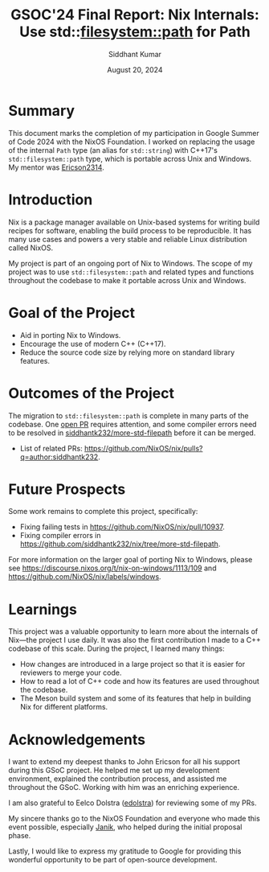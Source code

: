 #+options: toc:nil num:1
#+author: Siddhant Kumar
#+email: siddhantk232@gmail.com
#+TITLE: GSOC'24 Final Report: Nix Internals: Use std::filesystem::path for Path
#+DATE: August 20, 2024

* Summary

This document marks the completion of my participation in Google
Summer of Code 2024 with the NixOS Foundation. I worked on replacing
the usage of the internal =Path= type (an alias for =std::string=)
with C++17's =std::filesystem::path= type, which is portable across
Unix and Windows. My mentor was [[https://github.com/Ericson2314][Ericson2314]].

* Introduction

Nix is a package manager available on Unix-based systems for writing
build recipes for software, enabling the build process to be
reproducible. It has many use cases and powers a very stable and
reliable Linux distribution called NixOS.

My project is part of an ongoing port of Nix to Windows. The scope of
my project was to use =std::filesystem::path= and related types and
functions throughout the codebase to make it portable across Unix and
Windows.

* Goal of the Project

- Aid in porting Nix to Windows.
- Encourage the use of modern C++ (C++17).
- Reduce the source code size by relying more on standard library
  features.

* Outcomes of the Project

The migration to =std::filesystem::path= is complete in many parts of
the codebase. One [[https://github.com/NixOS/nix/pull/10937][open PR]] requires attention, and some compiler errors
need to be resolved in [[https://github.com/siddhantk232/nix/tree/more-std-filepath][siddhantk232/more-std-filepath]] before it can be
merged.

- List of related PRs: https://github.com/NixOS/nix/pulls?q=author:siddhantk232.

* Future Prospects

Some work remains to complete this project, specifically:

- Fixing failing tests in https://github.com/NixOS/nix/pull/10937.
- Fixing compiler errors in https://github.com/siddhantk232/nix/tree/more-std-filepath.

For more information on the larger goal of porting Nix to Windows, please see
https://discourse.nixos.org/t/nix-on-windows/1113/109 and
https://github.com/NixOS/nix/labels/windows.

* Learnings

This project was a valuable opportunity to learn more about the
internals of Nix—the project I use daily. It was also the first
contribution I made to a C++ codebase of this scale. During the
project, I learned many things:

- How changes are introduced in a large project so that it is easier for
  reviewers to merge your code.
- How to read a lot of C++ code and how its features are used
  throughout the codebase.
- The Meson build system and some of its features that help in
  building Nix for different platforms.

* Acknowledgements

I want to extend my deepest thanks to John Ericson for all his support
during this GSoC project. He helped me set up my development
environment, explained the contribution process, and assisted me
throughout the GSoC. Working with him was an enriching experience.

I am also grateful to Eelco Dolstra ([[https://github.com/edolstra][edolstra]]) for reviewing some of
my PRs.

My sincere thanks go to the NixOS Foundation and everyone who made
this event possible, especially [[https://discourse.nixos.org/u/Janik][Janik]], who helped during the initial
proposal phase.

Lastly, I would like to express my gratitude to Google for providing
this wonderful opportunity to be part of open-source development.
